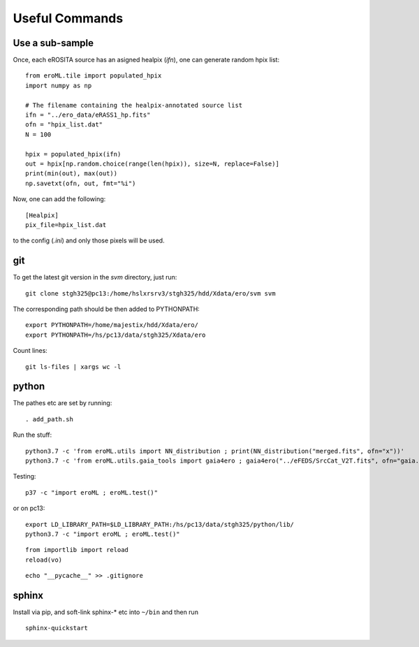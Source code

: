 Useful Commands
=================


Use a sub-sample
----------------------

Once, each eROSITA source has an asigned healpix (`ifn`), one can generate random hpix list::

  from eroML.tile import populated_hpix
  import numpy as np
  
  # The filename containing the healpix-annotated source list
  ifn = "../ero_data/eRASS1_hp.fits"
  ofn = "hpix_list.dat"
  N = 100
  
  hpix = populated_hpix(ifn)
  out = hpix[np.random.choice(range(len(hpix)), size=N, replace=False)]
  print(min(out), max(out))
  np.savetxt(ofn, out, fmt="%i")
  
Now, one can add the following::

  [Healpix]
  pix_file=hpix_list.dat
  
to the config (`.ini`) and only those pixels will be used.



   
git
---

To get the latest git version in the `svm` directory, just run::

  git clone stgh325@pc13:/home/hslxrsrv3/stgh325/hdd/Xdata/ero/svm svm

The corresponding path should be then added to PYTHONPATH::

  export PYTHONPATH=/home/majestix/hdd/Xdata/ero/
  export PYTHONPATH=/hs/pc13/data/stgh325/Xdata/ero
  

Count lines::

   git ls-files | xargs wc -l

  
python
------

The pathes etc are set by running::

  . add_path.sh

Run the stuff::

    python3.7 -c 'from eroML.utils import NN_distribution ; print(NN_distribution("merged.fits", ofn="x"))'
    python3.7 -c 'from eroML.utils.gaia_tools import gaia4ero ; gaia4ero("../eFEDS/SrcCat_V2T.fits", ofn="gaia.fits")'
  

Testing::

  p37 -c "import eroML ; eroML.test()"

or on pc13::

  export LD_LIBRARY_PATH=$LD_LIBRARY_PATH:/hs/pc13/data/stgh325/python/lib/
  python3.7 -c "import eroML ; eroML.test()"
  
  
::

    from importlib import reload
    reload(vo)

    
::

  echo "__pycache__" >> .gitignore 

sphinx
------

Install via pip, and soft-link sphinx-* etc into ``~/bin`` and then run
::

  sphinx-quickstart
  
  
  
